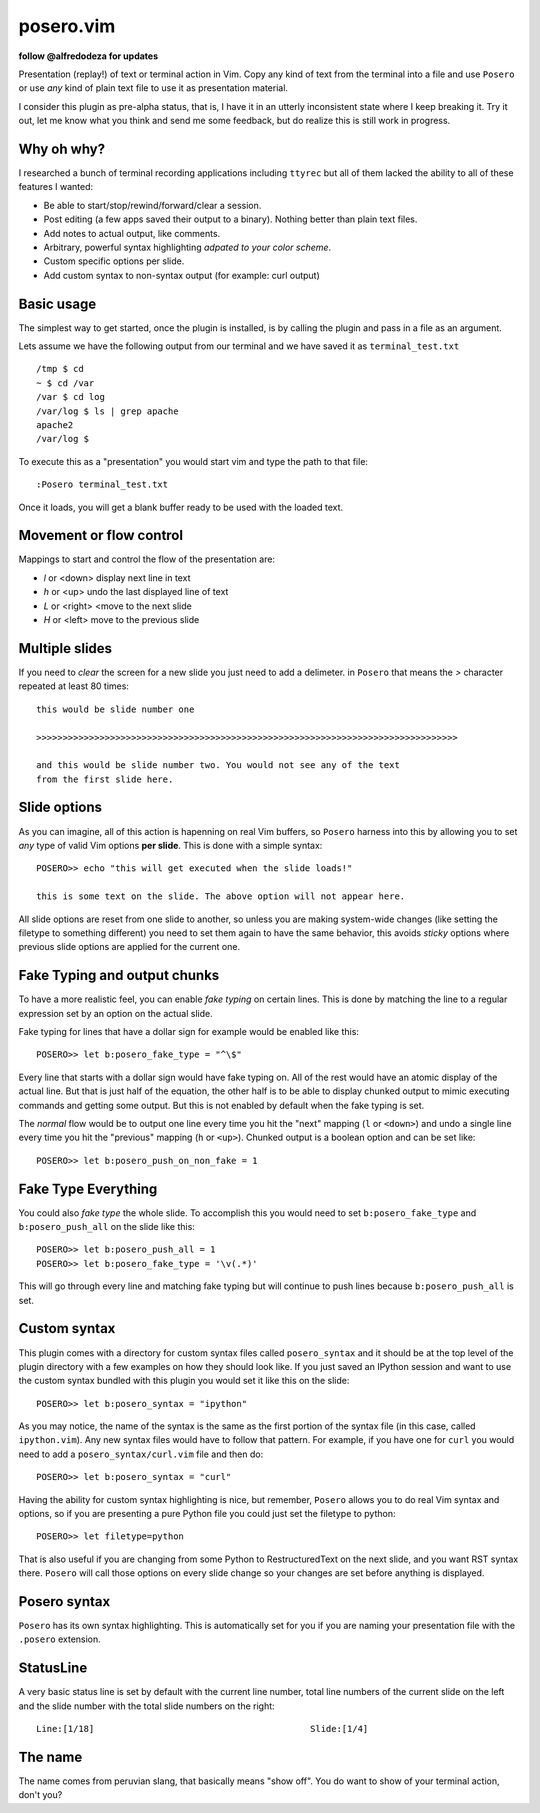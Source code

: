 posero.vim
==========
**follow @alfredodeza for updates**

Presentation (replay!) of text or terminal action in Vim. Copy any kind of text
from the terminal into a file and use ``Posero`` or use *any* kind of plain
text file to use it as presentation material.

I consider this plugin as pre-alpha status, that is, I have it in an utterly
inconsistent state where I keep breaking it. Try it out, let me know what
you think and send me some feedback, but do realize this is still work in
progress. 


Why oh why?
-----------
I researched a bunch of terminal recording applications including ``ttyrec``
but all of them lacked the ability to all of these features I wanted:

* Be able to start/stop/rewind/forward/clear a session.
* Post editing (a few apps saved their output to a binary). Nothing better than
  plain text files.
* Add notes to actual output, like comments.
* Arbitrary, powerful syntax highlighting *adpated to your color scheme*.
* Custom specific options per slide.
* Add custom syntax to non-syntax output (for example: curl output)

Basic usage
-----------
The simplest way to get started, once the plugin is installed, is by calling
the plugin and pass in a file as an argument.

Lets assume we have the following output from our terminal and we have saved it
as ``terminal_test.txt`` ::

     /tmp $ cd
     ~ $ cd /var
     /var $ cd log 
     /var/log $ ls | grep apache
     apache2
     /var/log $ 

To execute this as a "presentation" you would start vim and type the path to
that file::

    :Posero terminal_test.txt

Once it loads, you will get a blank buffer ready to be used with the loaded
text.


Movement or flow control
------------------------
Mappings to start and control the flow of the presentation are:

* *l* or <down> display next line in text
* *h* or <up> undo the last displayed line of text
* *L* or <right> <move to the next slide
* *H* or <left> move to the previous slide

Multiple slides
---------------
If you need to *clear* the screen for a new slide you just need to add
a delimeter. in ``Posero`` that means the `>` character repeated at least 80
times::

    this would be slide number one

    >>>>>>>>>>>>>>>>>>>>>>>>>>>>>>>>>>>>>>>>>>>>>>>>>>>>>>>>>>>>>>>>>>>>>>>>>>>>>>>>

    and this would be slide number two. You would not see any of the text
    from the first slide here.

Slide options
-------------
As you can imagine, all of this action is hapenning on real Vim buffers, so
``Posero`` harness into this by allowing you to set *any* type of valid Vim
options **per slide**. This is done with a simple syntax::

    POSERO>> echo "this will get executed when the slide loads!"

    this is some text on the slide. The above option will not appear here.

All slide options are reset from one slide to another, so unless you are making
system-wide changes (like setting the filetype to something different) you need
to set them again to have the same behavior, this avoids *sticky* options where
previous slide options are applied for the current one.

Fake Typing and output chunks
-----------------------------
To have a more realistic feel, you can enable *fake typing* on certain lines.
This is done by matching the line to a regular expression set by an option on
the actual slide.

Fake typing for lines that have a dollar sign for example would be enabled like 
this::

    POSERO>> let b:posero_fake_type = "^\$"

Every line that starts with a dollar sign would have fake typing on. All of the
rest would have an atomic display of the actual line. But that is just half of
the equation, the other half is to be able to display chunked output to mimic
executing commands and getting some output. But this is not enabled by default
when the fake typing is set.

The *normal* flow would be to output one line every time you hit the "next"
mapping (``l`` or ``<down>``) and undo a single line every time you hit the
"previous" mapping (``h`` or ``<up>``). Chunked output is a boolean option and
can be set like::

    POSERO>> let b:posero_push_on_non_fake = 1


Fake Type Everything
--------------------
You could also *fake type* the whole slide. To accomplish this you would need
to set ``b:posero_fake_type`` and ``b:posero_push_all`` on the slide like
this::

    POSERO>> let b:posero_push_all = 1
    POSERO>> let b:posero_fake_type = '\v(.*)'

This will go through every line and matching fake typing but will continue to
push lines because ``b:posero_push_all`` is set.

Custom syntax
-------------
This plugin comes with a directory for custom syntax files called
``posero_syntax`` and it should be at the top level of the plugin directory
with a few examples on how they should look like. If you just saved an IPython
session and want to use the custom syntax bundled with this plugin you would
set it like this on the slide::

    POSERO>> let b:posero_syntax = "ipython"

As you may notice, the name of the syntax is the same as the first portion of
the syntax file (in this case, called ``ipython.vim``). Any new syntax files
would have to follow that pattern. For example, if you have one for ``curl``
you would need to add a ``posero_syntax/curl.vim`` file and then do::

    POSERO>> let b:posero_syntax = "curl"

Having the ability for custom syntax highlighting is nice, but remember,
``Posero`` allows you to do real Vim syntax and options, so if you are
presenting a pure Python file you could just set the filetype to python::

    POSERO>> let filetype=python

That is also useful if you are changing from some Python to RestructuredText on
the next slide, and you want RST syntax there. ``Posero`` will call those
options on every slide change so your changes are set before anything is
displayed.

Posero syntax
-------------
``Posero`` has its own syntax highlighting. This is automatically set for you
if you are naming your presentation file with the ``.posero`` extension.

StatusLine
----------
A very basic status line is set by default with the current line number, total
line numbers of the current slide on the left and the slide number with the
total slide numbers on the right::

    Line:[1/18]                                         Slide:[1/4]

The name
--------
The name comes from peruvian slang, that basically means "show off". You do
want to show of your terminal action, don't you?
